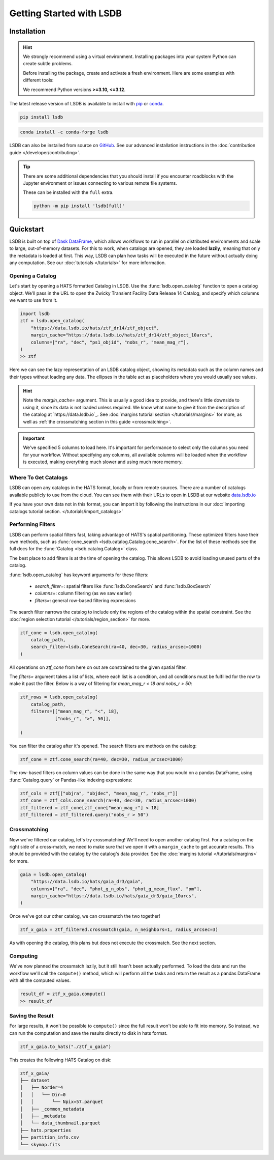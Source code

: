 Getting Started with LSDB
==========================

Installation
--------------------------

.. hint::

    We strongly recommend using a virtual environment. Installing
    packages into your system Python can create subtle problems.

    Before installing the package, create and activate a fresh
    environment. Here are some examples with different tools:

    .. tab-set::

        .. tab-item:: conda

            .. code-block:: bash

                conda create -n lsdb_env python=3.12
                conda activate lsdb_env

        .. tab-item:: venv

            .. code-block:: bash

                python -m venv ./lsdb_env
                source ./lsdb_env/bin/activate

        .. tab-item:: pyenv

            With the pyenv-virtualenv plug-in:

            .. code-block:: bash

                pyenv virtualenv 3.12 lsdb_env
                pyenv local lsdb_env

    We recommend Python versions **>=3.10, <=3.12**.

The latest release version of LSDB is available to install with `pip <https://pypi.org/project/lsdb/>`_ or `conda <https://anaconda.org/conda-forge/lsdb/>`_.

.. code-block:: bash

    pip install lsdb

.. code-block:: bash

    conda install -c conda-forge lsdb

LSDB can also be installed from source on `GitHub <https://github.com/astronomy-commons/lsdb>`_. See our
advanced installation instructions in the :doc:`contribution guide </developer/contributing>`.

.. tip::
    There are some additional dependencies that you should install if you encounter roadblocks with the Jupyter environment or issues connecting to various remote file systems.

    These can be installed with the ``full`` extra.

    .. code-block:: console

        python -m pip install 'lsdb[full]'

Quickstart
--------------------------

LSDB is built on top of `Dask DataFrame <https://docs.dask.org/en/stable/dataframe.html>`_, which allows workflows
to run in parallel on distributed environments and scale to large, out-of-memory datasets. For this to work,
when catalogs are opened, they are loaded **lazily**, meaning that only the metadata is loaded at first. This way, LSDB can plan
how tasks will be executed in the future without actually doing any computation. See our :doc:`tutorials </tutorials>`
for more information.


Opening a Catalog
~~~~~~~~~~~~~~~~~~~~~~~~~~

Let's start by opening a HATS formatted Catalog in LSDB. Use the :func:`lsdb.open_catalog` function to
open a catalog object. We'll pass in the URL to open the Zwicky Transient Facility Data Release 14
Catalog, and specify which columns we want to use from it.


.. code-block:: python

    import lsdb
    ztf = lsdb.open_catalog(
        "https://data.lsdb.io/hats/ztf_dr14/ztf_object",
        margin_cache="https://data.lsdb.io/hats/ztf_dr14/ztf_object_10arcs",
        columns=["ra", "dec", "ps1_objid", "nobs_r", "mean_mag_r"],
    )
    >> ztf

.. image:: _static/ztf_catalog_lazy.png
   :align: center
   :alt: The Lazy LSDB Representation of Gaia DR3


Here we can see the lazy representation of an LSDB catalog object, showing its metadata such as the column
names and their types without loading any data. The ellipses in the table act as placeholders where you would
usually see values.

.. hint::

    Note the `margin_cache=` argument.  This is usually a good idea to provide, and there's little downside to
    using it, since its data is not loaded unless required.  We know what name to give it from the description
    of the catalog at `https://data.lsdb.io`_.  See :doc:`margins tutorial section </tutorials/margins>` for
    more, as well as :ref:`the crossmatching section in this guide <crossmatching>`.


.. important::

    We've specified 5 columns to load here. It's important for performance to select only the columns you need
    for your workflow. Without specifying any columns, all available columns will be loaded when
    the workflow is executed, making everything much slower and using much more memory.


Where To Get Catalogs
~~~~~~~~~~~~~~~~~~~~~~~~~~
LSDB can open any catalogs in the HATS format, locally or from remote sources. There are a number of
catalogs available publicly to use from the cloud. You can see them with their URLs to open in LSDB at our
website `data.lsdb.io <https://data.lsdb.io>`_


If you have your own data not in this format, you can import it by following the instructions in our
:doc:`importing catalogs tutorial section. </tutorials/import_catalogs>`



Performing Filters
~~~~~~~~~~~~~~~~~~~~~~~~~~

LSDB can perform spatial filters fast, taking advantage of HATS's spatial partitioning. These optimized
filters have their own methods, such as :func:`cone_search <lsdb.catalog.Catalog.cone_search>`. For the list
of these methods see the full docs for the :func:`Catalog <lsdb.catalog.Catalog>` class.

The best place to add filters is at the time of opening the catalog. This allows LSDB to
avoid loading unused parts of the catalog.

:func:`lsdb.open_catalog` has keyword arguments for these filters:

  * `search_filter=`: spatial filters like :func:`lsdb.ConeSearch` and :func:`lsdb.BoxSearch`
  * `columns=`: column filtering (as we saw earlier)
  * `filters=`: general row-based filtering expressions

The search filter narrows the catalog to include only the regions of the catalog within the spatial
constraint. See the :doc:`region selection tutorial </tutorials/region_section>` for more.

.. code-block:: python

    ztf_cone = lsdb.open_catalog(
        catalog_path,
        search_filter=lsdb.ConeSearch(ra=40, dec=30, radius_arcsec=1000)
    )

All operations on `ztf_cone` from here on out are constrained to the given spatial filter.

The `filters=` argument takes a list of lists, where each list is a condition, and all
conditions must be fulfilled for the row to make it past the filter. Below is a way
of filtering for `mean_mag_r < 18 and nobs_r > 50`:

.. code-block:: python

    ztf_rows = lsdb.open_catalog(
        catalog_path,
        filters=[["mean_mag_r", "<", 18],
                 ["nobs_r", ">", 50]],

    )

You can filter the catalog after it's opened. The search filters are methods on the catalog:

.. code-block:: python

    ztf_cone = ztf.cone_search(ra=40, dec=30, radius_arcsec=1000)

The row-based filters on column values can be done in the same way that you would on a pandas DataFrame, using
:func:`Catalog.query` or Pandas-like indexing expressions:

.. code-block:: python

    ztf_cols = ztf[["objra", "objdec", "mean_mag_r", "nobs_r"]]
    ztf_cone = ztf_cols.cone_search(ra=40, dec=30, radius_arcsec=1000)
    ztf_filtered = ztf_cone[ztf_cone["mean_mag_r"] < 18]
    ztf_filtered = ztf_filtered.query("nobs_r > 50")


.. _crossmatching

Crossmatching
~~~~~~~~~~~~~~~~~~~~~~~~~~

Now we've filtered our catalog, let's try crossmatching! We'll need to open another catalog first. For a
catalog on the right side of a cross-match, we need to make sure that we open it with a ``margin_cache`` to
get accurate results. This should be provided with the catalog by the catalog's data provider. See the
:doc:`margins tutorial </tutorials/margins>` for more.

.. code-block:: python

    gaia = lsdb.open_catalog(
        "https://data.lsdb.io/hats/gaia_dr3/gaia",
        columns=["ra", "dec", "phot_g_n_obs", "phot_g_mean_flux", "pm"],
        margin_cache="https://data.lsdb.io/hats/gaia_dr3/gaia_10arcs",
    )

Once we've got our other catalog, we can crossmatch the two together!

.. code-block:: python

    ztf_x_gaia = ztf_filtered.crossmatch(gaia, n_neighbors=1, radius_arcsec=3)

As with opening the catalog, this plans but does not execute the crossmatch. See the next section.


Computing
~~~~~~~~~~~~~~~~~~~~~~~~~~

We've now planned the crossmatch lazily, but it still hasn't been actually performed. To load the data and run
the workflow we'll call the ``compute()`` method, which will perform all the tasks and return the result as a
pandas DataFrame with all the computed values.

.. code-block:: python

    result_df = ztf_x_gaia.compute()
    >> result_df

.. image:: _static/ztf_x_gaia.png
   :align: center
   :alt: The result of cross-matching our filtered ztf and gaia


Saving the Result
~~~~~~~~~~~~~~~~~~~~~~~~~~

For large results, it won't be possible to ``compute()`` since the full result won't be able to fit into memory.
So instead, we can run the computation and save the results directly to disk in hats format.

.. code-block:: python

    ztf_x_gaia.to_hats("./ztf_x_gaia")

This creates the following HATS Catalog on disk:

.. code-block::

    ztf_x_gaia/
    ├── dataset
    │   ├── Norder=4
    │   │   └── Dir=0
    │   │       └── Npix=57.parquet
    │   ├── _common_metadata
    │   ├── _metadata
    │   └── data_thumbnail.parquet
    ├── hats.properties
    ├── partition_info.csv
    └── skymap.fits

